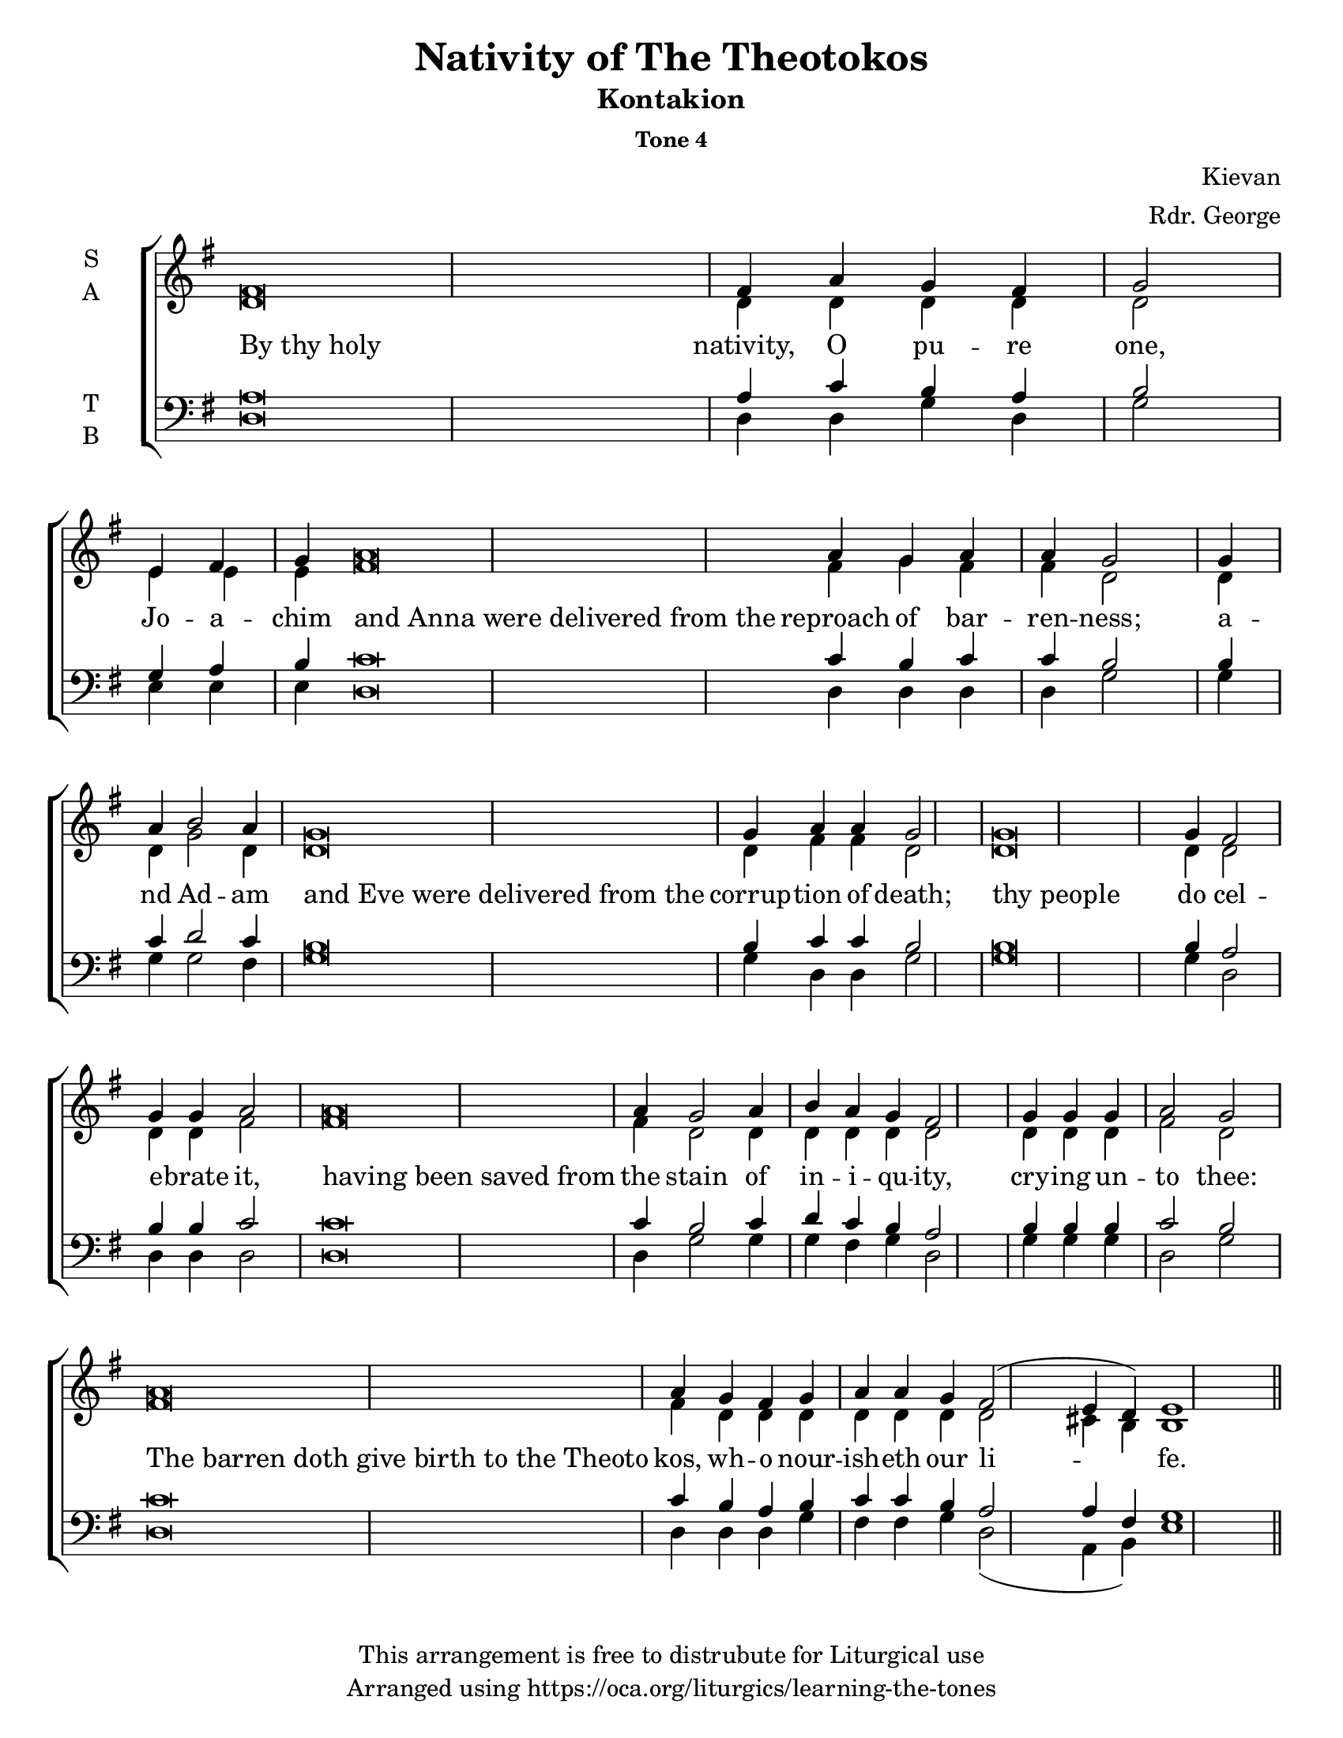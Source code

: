 \version "2.18.2"

\header {
  title = "Nativity of The Theotokos"
  subtitle = "Kontakion"
  subsubtitle = "Tone 4"
  composer = "Kievan"
  arranger = "Rdr. George"
  copyright = "This arrangement is free to distrubute for Liturgical use"
  tagline = "Arranged using https://oca.org/liturgics/learning-the-tones"
}

#(set-default-paper-size "letter")

% http://lilypond.org/doc/v2.18/Documentation/notation/working-with-ancient-music_002d_002dscenarios-and-solutions
recite = \once \override LyricText.self-alignment-X = #-1

\defineBarLine "invisible" #'("" "" "")
global = {
  \time 1/1 % Not used, Time_signature_engraver is removed from layout
  \key g \major
  %\tempo 4=400
  \set Timing.defaultBarType = "invisible" %% Only put bar lines where I say
}

% http://media.oca.org/chanting-tutorial/Tutorial-Kievan-Tone4-Explanation.pdf
% The sticheron melody for Tone 4 consists of six (6) melodic phrases
% (A, B, C, D, E, F) and a Final Phrase for the last line of text.
% The first three phrases, A, B, and C are used only once,
% at the beginning of a sticheron, then D, E, and F are sung in rotation up to
% the last line of the text for the Final Cadence.
% If a sticheron is divided into 9 textual phrases, the musical 
% lines will consist of A, B, C, D, E, F, D, E and Final Cadence.

verseOne = \lyricmode {
  \recite "By thy holy" nativity, O pu -- re one, \break
  Jo -- a -- chim \recite "and Anna were delivered from the" reproach of bar -- ren -- ness;
  a -- nd Ad -- am \recite "and Eve were delivered from the" corrup -- tion of death;
  \recite "thy people" do cel -- e -- brate it,
  \recite "having been saved from" the stain of in -- i -- qu -- ity,
  cry -- ing un -- to thee:
  \recite "The barren doth give birth to the Theoto" kos,
      wh -- o nour -- ish -- eth our li -- fe.
}

soprano = \relative g' {
  \global
  %% Phrase A
  fis\breve fis4 a4 g fis g2 \bar "|"
  %% Phrase B
  e4 fis4 g4 % Intonation (Optional)
  a\breve a4 g a4 a4 g2 \bar "|"
  %% Phrase C
  g4 a4 b2 a4 % Intonation, either whole thing, or just b2 a4
  g\breve g4 a4 a4 g2 \bar "|"
  %% Phrase D
  g\breve g4 fis2 g4 g a2 \bar "|"
  %% Phrase E
  a\breve a4 g2 a4 b a g fis2 \bar "|"
  %% Phrase F
  g4 g g4 a2 g2 \bar "|"
  %% Final
  a\breve a4 g4 fis g a4 a g4 fis2 (e4 d4) e1 \bar "||"
}

alto = \relative c' {
  \global
  %% Phrase A
  d\breve d4 d4 d d d2
  %% Phrase B
  e4 e4 e4 % Intonation (Optional)
  fis\breve fis4 g fis4 fis4 d2
  %% Phrase C
  d4 d4 g2 d4 % Intonation, either whole thing, or just b2 a4
  d\breve d4 fis4 fis4 d2
  %% Phrase D
  d\breve d4 d2 d4 d fis2
  %% Phrase E
  fis\breve fis4 d2 d4 d d d d2
  %% Phrase F
  d4 d d4 fis2 d2
  %% Final
  fis\breve fis4 d4 d d4 d4 d d d2 cis4 b4 b1
}

tenor = \relative a {
  \global
  %% Phrase A
  a\breve a4 c b a b2
  %% Phrase B
  g4 a4 b4 % Intonation (Optional)
  c\breve c4 b4 c4 c4 b2
  %% Phrase C
  b4 c4 d2 c4 % Intonation, either whole thing, or just b2 a4
  b\breve b4 c4 c4 b2
  %% Phrase D
  b\breve b4 a2 b4 b c2
  %% Phrase E
  c\breve c4 b2 c4 d c b a2
  %% Phrase F
  b4 b b4 c2 b2
  %% Final
  c\breve c4 b4 a b c4 c b4 a2 a4 fis4 g1
}

bass = \relative c {
  \global
  %% Phrase A
  d\breve d4 d g d g2
  %% Phrase B
  e4 e4 e4 % Intonation (Optional)
  d\breve d4 d4 d4 d4 g2
  %% Phrase C
  g4 g4 g2 fis4 % Intonation, either whole thing, or just b2 a4
  g\breve g4 d4 d4 g2
  %% Phrase D
  g\breve g4 d2 d4 d d2
  %% Phrase E
  d\breve d4 g2 g4 g fis g d2
  %% Phrase F
  g4 g g4 d2 g2
  %% Final
  d\breve d4 d4 d g fis4 fis g4 d2 (a4 b4) e1
}

\score {
  \new ChoirStaff <<
    \new Staff \with {
      midiInstrument = "choir aahs"
      instrumentName = \markup \center-column { S A }
    } <<
      \new Voice = "soprano" { \voiceOne \soprano }
      \new Voice = "alto" { \voiceTwo \alto }
    >>
    \new Lyrics \with {
      \override VerticalAxisGroup #'staff-affinity = #CENTER
    } \lyricsto "soprano" \verseOne

    \new Staff \with {
      midiInstrument = "choir aahs"
      instrumentName = \markup \center-column { T B }
    } <<
      \clef bass
      \new Voice = "tenor" { \voiceOne \tenor }
      \new Voice = "bass" { \voiceTwo \bass }
    >>
  >>
  \layout {
    \context {
      \Staff
      \remove "Time_signature_engraver"
    }
    \context {
      \Score
      \omit BarNumber
    }
  }
  \midi { \tempo 4 = 200
          \context {
            \Voice
            \remove "Dynamic_performer"
    }
  }
}
